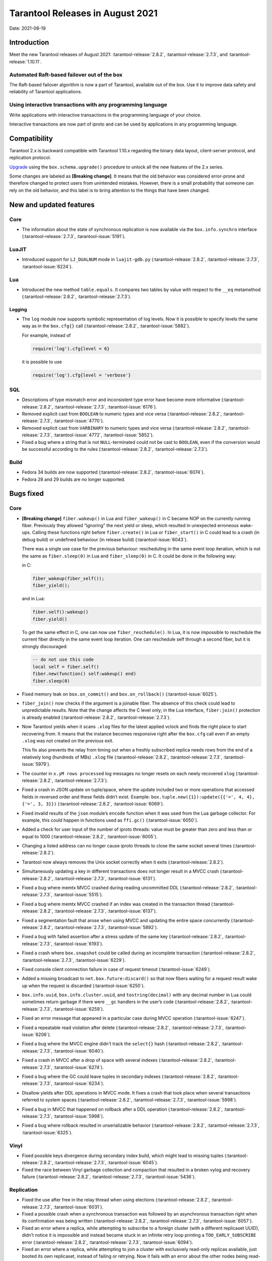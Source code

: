 Tarantool Releases in August 2021
=================================

Date: 2021-08-19

Introduction
------------

Meet the new Tarantool releases of August 2021:
:tarantool-release:`2.8.2`,
:tarantool-release:`2.7.3`, and :tarantool-release:`1.10.11`.

Automated Raft-based failover out of the box
~~~~~~~~~~~~~~~~~~~~~~~~~~~~~~~~~~~~~~~~~~~~

The Raft-based failover algorithm is now a part of Tarantool, available out of the box.
Use it to improve data safety and reliability of Tarantool applications.

Using interactive transactions with any programming language
~~~~~~~~~~~~~~~~~~~~~~~~~~~~~~~~~~~~~~~~~~~~~~~~~~~~~~~~~~~~

Write applications with interactive transactions in the programming language of your choice.

Interactive transactions are now part of iproto
and can be used by applications in any programming language.

Compatibility
-------------

Tarantool 2.x is backward compatible with Tarantool 1.10.x regarding the binary
data layout, client-server protocol, and replication protocol.

`Upgrade <https://www.tarantool.io/en/doc/latest/book/admin/upgrades/>`__
using the ``box.schema.upgrade()`` procedure to unlock all the new
features of the 2.x series.

Some changes are labeled as **[Breaking change]**. It means that the
old behavior was considered error-prone and therefore changed to protect
users from unintended mistakes. However, there is a small probability
that someone can rely on the old behavior, and this label is to bring
attention to the things that have been changed.

New and updated features
------------------------

Core
~~~~


-   The information about the state of synchronous replication is now available via the
    ``box.info.synchro`` interface (:tarantool-release:`2.7.3`, :tarantool-issue:`5191`).

LuaJIT
~~~~~~

-   Introduced support for ``LJ_DUALNUM`` mode in ``luajit-gdb.py``
    (:tarantool-release:`2.8.2`, :tarantool-release:`2.7.3`, :tarantool-issue:`6224`).

Lua
~~~

-   Introduced the new method ``table.equals``. It compares two tables by value with
    respect to the ``__eq`` metamethod
    (:tarantool-release:`2.8.2`, :tarantool-release:`2.7.3`).

Logging
^^^^^^^

-   The ``log`` module now supports symbolic representation of log levels.
    Now it is possible to specify levels the same way as in
    the ``box.cfg{}`` call
    (:tarantool-release:`2.8.2`, :tarantool-issue:`5882`).

    For example, instead of

    ..  code-block:: lua

        require('log').cfg{level = 6}

    it is possible to use

    ..  code-block:: lua
        
        require('log').cfg{level = 'verbose'}

SQL
~~~

-   Descriptions of type mismatch error and inconsistent type error have
    become more informative
    (:tarantool-release:`2.8.2`, :tarantool-release:`2.7.3`, :tarantool-issue:`6176`).

-   Removed explicit cast from ``BOOLEAN`` to numeric types and vice
    versa
    (:tarantool-release:`2.8.2`, :tarantool-release:`2.7.3`, :tarantool-issue:`4770`).

-   Removed explicit cast from ``VARBINARY`` to numeric types and vice
    versa
    (:tarantool-release:`2.8.2`, :tarantool-release:`2.7.3`, :tarantool-issue:`4772`, :tarantool-issue:`5852`).

-   Fixed a bug where a string that is not ``NULL``-terminated
    could not be cast to ``BOOLEAN``, even if the conversion would be
    successful according to the rules
    (:tarantool-release:`2.8.2`, :tarantool-release:`2.7.3`).

Build
~~~~~

-   Fedora 34 builds are now supported
    (:tarantool-release:`2.8.2`, :tarantool-issue:`6074`).

-   Fedora 28 and 29 builds are no longer supported.

Bugs fixed
----------

Core
~~~~

-   **[Breaking change]** ``fiber.wakeup()`` in Lua and
    ``fiber_wakeup()`` in C became NOP on the currently running fiber.
    Previously they allowed “ignoring” the next yield or sleep, which
    resulted in unexpected erroneous wake-ups. Calling these functions
    right before ``fiber.create()`` in Lua or ``fiber_start()`` in C
    could lead to a crash (in debug build) or undefined behaviour (in
    release build) (:tarantool-issue:`6043`).
    
    There was a single use case for the previous behaviour: rescheduling
    in the same event loop iteration, which is not the same as
    ``fiber.sleep(0)`` in Lua and ``fiber_sleep(0)`` in C. It could be
    done in the following way:
    
    in C:
    
    ..  code:: c
    
        fiber_wakeup(fiber_self());
        fiber_yield();

    and in Lua:

    ..  code:: lua

        fiber.self():wakeup()
        fiber.yield()

    To get the same effect in C, one can now use ``fiber_reschedule()``.
    In Lua, it is now impossible to reschedule the current fiber directly
    in the same event loop iteration. One can reschedule self
    through a second fiber, but it is strongly discouraged:

    ..  code:: lua
    
        -- do not use this code
        local self = fiber.self()
        fiber.new(function() self:wakeup() end)
        fiber.sleep(0)

-   Fixed memory leak on ``box.on_commit()`` and
    ``box.on_rollback()`` (:tarantool-issue:`6025`).

-   ``fiber_join()`` now checks if the argument is a joinable fiber.
    The absence of this check could lead to unpredictable results. Note that
    the change affects the C level only; in the Lua interface, ``fiber:join()``
    protection is already enabled
    (:tarantool-release:`2.8.2`, :tarantool-release:`2.7.3`).

-   Now Tarantool yields when it scans ``.xlog`` files for the latest
    applied vclock and finds the right place to
    start recovering from. It means that the instance becomes responsive
    right after the ``box.cfg`` call even if an empty ``.xlog`` was not
    created on the previous exit.

    This fix also prevents the relay from timing out when a freshly subscribed
    replica needs rows from the end of a relatively long (hundreds of
    MBs) ``.xlog`` file
    (:tarantool-release:`2.8.2`, :tarantool-release:`2.7.3`, :tarantool-issue:`5979`).

-   The counter in ``x.yM rows processed`` log messages no longer
    resets on each newly recovered ``xlog``
    (:tarantool-release:`2.8.2`, :tarantool-release:`2.7.3`).

-   Fixed a crash in JSON update on tuple/space, where the update included
    two or more operations that accessed fields in reversed order and
    these fields didn’t exist. Example:
    ``box.tuple.new({1}):update({{'=', 4, 4}, {'=', 3, 3}})``
    (:tarantool-release:`2.8.2`, :tarantool-issue:`6069`).

-   Fixed invalid results of the ``json`` module’s ``encode``
    function when it was used from the Lua garbage collector. For
    example, this could happen in functions used as ``ffi.gc()``
    (:tarantool-issue:`6050`).

-   Added a check for user input of the number of iproto threads: value
    must be greater than zero and less than or equal to 1000
    (:tarantool-release:`2.8.2`, :tarantool-issue:`6005`).

-   Changing a listed address can no longer cause iproto threads to close
    the same socket several times
    (:tarantool-release:`2.8.2`).

-   Tarantool now always removes the Unix socket correctly when it exits
    (:tarantool-release:`2.8.2`).

-   Simultaneously updating a key in different transactions
    does not longer result in a MVCC crash
    (:tarantool-release:`2.8.2`, :tarantool-release:`2.7.3`, :tarantool-issue:`6131`).

-   Fixed a bug where memtx MVCC crashed during reading uncommitted DDL
    (:tarantool-release:`2.8.2`, :tarantool-release:`2.7.3`, :tarantool-issue:`5515`).

-   Fixed a bug where memtx MVCC crashed if an index was created in the
    transaction thread
    (:tarantool-release:`2.8.2`, :tarantool-release:`2.7.3`, :tarantool-issue:`6137`).

-   Fixed a segmentation fault that arose
    when using MVCC and updating the entire space concurrently
    (:tarantool-release:`2.8.2`, :tarantool-release:`2.7.3`, :tarantool-issue:`5892`).

-   Fixed a bug with failed assertion after a stress update of the same
    key
    (:tarantool-release:`2.8.2`, :tarantool-release:`2.7.3`, :tarantool-issue:`6193`).

-   Fixed a crash where ``box.snapshot`` could be called during an incomplete
    transaction
    (:tarantool-release:`2.8.2`, :tarantool-release:`2.7.3`, :tarantool-issue:`6229`).

-   Fixed console client connection failure in case of request timeout
    (:tarantool-issue:`6249`).

-   Added a missing broadcast to ``net.box.future:discard()`` so that now
    fibers waiting for a request result wake up when the request is
    discarded (:tarantool-issue:`6250`).

-   ``box.info.uuid``, ``box.info.cluster.uuid``, and
    ``tostring(decimal)`` with any decimal number in Lua could sometimes
    return garbage if there were ``__gc`` handlers in the user’s code
    (:tarantool-release:`2.8.2`, :tarantool-release:`2.7.3`, :tarantool-issue:`6259`).

-   Fixed an error message that appeared in a particular case during
    MVCC operation (:tarantool-issue:`6247`).

-   Fixed a repeatable read violation after delete
    (:tarantool-release:`2.8.2`, :tarantool-release:`2.7.3`, :tarantool-issue:`6206`).

-   Fixed a bug where the MVCC engine didn't track the ``select{}`` hash
    (:tarantool-release:`2.8.2`, :tarantool-release:`2.7.3`, :tarantool-issue:`6040`).

-   Fixed a crash in MVCC after a drop of space with several indexes
    (:tarantool-release:`2.8.2`, :tarantool-release:`2.7.3`, :tarantool-issue:`6274`).

-   Fixed a bug where the GC could leave tuples in secondary indexes
    (:tarantool-release:`2.8.2`, :tarantool-release:`2.7.3`, :tarantool-issue:`6234`).

-   Disallow yields after DDL operations in MVCC mode. It fixes a crash
    that took place when several transactions referred to system spaces
    (:tarantool-release:`2.8.2`, :tarantool-release:`2.7.3`, :tarantool-issue:`5998`).

-   Fixed a bug in MVCC that happened on rollback after a DDL operation
    (:tarantool-release:`2.8.2`, :tarantool-release:`2.7.3`, :tarantool-issue:`5998`).

-   Fixed a bug where rollback resulted in unserializable behavior
    (:tarantool-release:`2.8.2`, :tarantool-release:`2.7.3`, :tarantool-issue:`6325`).

Vinyl
~~~~~

-   Fixed possible keys divergence during secondary index build, which
    might lead to missing tuples
    (:tarantool-release:`2.8.2`, :tarantool-release:`2.7.3`, :tarantool-issue:`6045`).

-   Fixed the race between Vinyl garbage collection and compaction that
    resulted in a broken vylog and recovery failure
    (:tarantool-release:`2.8.2`, :tarantool-release:`2.7.3`, :tarantool-issue:`5436`).

Replication
~~~~~~~~~~~

-   Fixed the use after free in the relay thread when using elections
    (:tarantool-release:`2.8.2`, :tarantool-release:`2.7.3`, :tarantool-issue:`6031`).

-   Fixed a possible crash when a synchronous transaction was followed by
    an asynchronous transaction right when its confirmation was being
    written
    (:tarantool-release:`2.8.2`, :tarantool-release:`2.7.3`, :tarantool-issue:`6057`).

-   Fixed an error where a replica, while attempting to subscribe to a foreign
    cluster (with a different replicaset UUID), didn’t notice it is impossible
    and instead became stuck in an infinite retry loop printing
    a ``TOO_EARLY_SUBSCRIBE`` error
    (:tarantool-release:`2.8.2`, :tarantool-release:`2.7.3`, :tarantool-issue:`6094`).

-   Fixed an error where a replica, while attempting to join a cluster with
    exclusively read-only replicas available, just booted its own replicaset,
    instead of failing or retrying. Now it fails with
    an error about the other nodes being read-only so they can’t register
    the new replica
    (:tarantool-release:`2.8.2`, :tarantool-release:`2.7.3`, :tarantool-issue:`5613`).

-   Fixed error reporting associated with transactions
    received from remote instances via replication.
    Any error raised while such a transaction was being applied was always reported as
    ``Failed to write to disk`` regardless of what really happened. Now the
    correct error is shown. For example, ``Out of memory``, or
    ``Transaction has been aborted by conflict``, and so on
    (:tarantool-release:`2.8.2`, :tarantool-release:`2.7.3`, :tarantool-issue:`6027`).

-   Fixed replication occasionally stopping with ``ER_INVALID_MSGPACK``
    when the replica is under high load (:tarantool-issue:`4040`).

-   Fixed a cluster sometimes being unable to bootstrap if it contains
    nodes with ``election_mode`` set to ``manual`` or ``voter``
    (:tarantool-release:`2.8.2`, :tarantool-release:`2.7.3`, :tarantool-issue:`6018`).

-   Fixed a possible crash when ``box.ctl.promote()`` was called in a
    cluster with more than three instances. The crash happened in the debug build.
    In the release build, it could lead to undefined behaviour. It was likely to happen
    if a new node was added shortly before the promotion
    (:tarantool-release:`2.8.2`, :tarantool-release:`2.7.3`, :tarantool-issue:`5430`).

-   Fixed a rare error appearing when MVCC
    (``box.cfg.memtx_use_mvcc_engine``) was enabled and more than one
    replica joined the cluster. The join could fail with the error
    ``"ER_TUPLE_FOUND: Duplicate key exists in unique index 'primary' in space '_cluster'"``.
    The same could happen at the bootstrap of a cluster having more than three nodes
    (:tarantool-release:`2.8.2`, :tarantool-release:`2.7.3`, :tarantool-issue:`5601`).

Raft
~~~~

-   Fixed a rare crash with leader election enabled (any mode except
    ``off``), which could happen if a leader resigned from its role while
    another node was writing something elections-related to WAL
    The crash was in the debug build, and in the release
    build it would lead to undefined behaviour
    (:tarantool-release:`2.8.2`, :tarantool-release:`2.7.3`, :tarantool-issue:`6129`).

-   Fixed an error where a new replica in a Raft cluster tried to join
    from a follower instead of a leader and failed with the error
    ``ER_READONLY`` (:tarantool-release:`2.8.2`, :tarantool-release:`2.7.3`, :tarantool-issue:`6127`).

..  _luajit-1:

LuaJIT
~~~~~~

-   Fixed optimization for single-char strings in the ``IR_BUFPUT`` assembly
    routine.

-   Fixed slots alignment in the ``lj-stack`` command output when ``LJ_GC64``
    is enabled (:tarantool-issue:`5876`).

-   Fixed dummy frame unwinding in the ``lj-stack`` command.

-   Fixed detection of inconsistent renames even in the presence of sunk
    values (:tarantool-issue:`4252`, :tarantool-issue:`5049`, :tarantool-issue:`5118`).

-   Fixed the VM register allocation order provided by LuaJIT frontend in case
    of ``BC_ISGE`` and ``BC_ISGT`` (:tarantool-issue:`6227`).

..  _lua-1:

Lua
~~~

-   When an error occurs during encoding call results, the auxiliary
    lightuserdata value is not removed from the main Lua coroutine stack.
    Before the fix, it led to undefined behaviour during the next
    usage of this Lua coroutine (:tarantool-issue:`4617`).

-   Fixed a Lua C API misuse when the error is raised during call results
    encoding in an unprotected coroutine and expected to be caught in a
    different, protected coroutine (:tarantool-issue:`6248`).

Triggers
^^^^^^^^

-   Fixed a possible crash in case trigger removes itself. Fixed a
    possible crash in case someone destroys a trigger when it
    yields (:tarantool-issue:`6266`).

..  _sql-1:

SQL
~~~

-   User-defined functions can now return a VARBINARY result to SQL
    (:tarantool-release:`2.8.2`, :tarantool-release:`2.7.3`, :tarantool-issue:`6024`).

-   Fixed assert when a DOUBLE value greater than -1.0 and less
    than 0.0 is cast to INTEGER and UNSIGNED
    (:tarantool-release:`2.8.2`, :tarantool-release:`2.7.3`, :tarantool-issue:`6255`).

-   Removed spontaneous conversion from INTEGER to DOUBLE in a field of the
    NUMBER type
    (:tarantool-release:`2.8.2`, :tarantool-release:`2.7.3`, :tarantool-issue:`5335`).

-   All arithmetic operations can now accept numeric values only
    (:tarantool-release:`2.8.2`, :tarantool-release:`2.7.3`, :tarantool-issue:`5756`).

MVCC
~~~~

-   Fixed MVCC interaction with ephemeral spaces: TX manager now ignores them
    (:tarantool-release:`2.8.2`, :tarantool-issue:`6095`).

-   Fixed loss of tuples after a conflict exception
    (:tarantool-release:`2.8.2`, :tarantool-issue:`6132`).

-   Fixed a segfault during update/delete of the same tuple
    (:tarantool-release:`2.8.2`, :tarantool-issue:`6021`).
